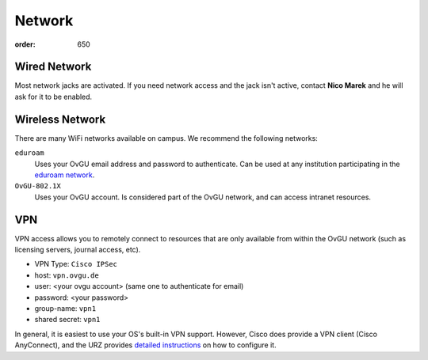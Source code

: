 Network
#######
:order: 650

Wired Network
*************
Most network jacks are activated. If you need network access and the jack isn't
active, contact **Nico Marek** and he will ask for it to be enabled.

Wireless Network
****************
There are many WiFi networks available on campus. We recommend the following
networks:

``eduroam``
  Uses your OvGU email address and password to authenticate. Can be used at any
  institution participating in the `eduroam network <https://www.eduroam.org>`_.
``OvGU-802.1X``
  Uses your OvGU account. Is considered part of the OvGU network, and can access
  intranet resources.

VPN
***
VPN access allows you to remotely connect to resources that are only available
from within the OvGU network (such as licensing servers, journal access, etc).

* VPN Type: ``Cisco IPSec``
* host: ``vpn.ovgu.de``
* user: <your ovgu account> (same one to authenticate for email)
* password: <your password>
* group-name: ``vpn1``
* shared secret: ``vpn1``

In general, it is easiest to use your OS's built-in VPN support. However, Cisco
does provide a VPN client (Cisco AnyConnect), and the URZ provides
`detailed instructions <https://www.urz.ovgu.de/vpn-path-204,616.html>`_ on how
to configure it.
